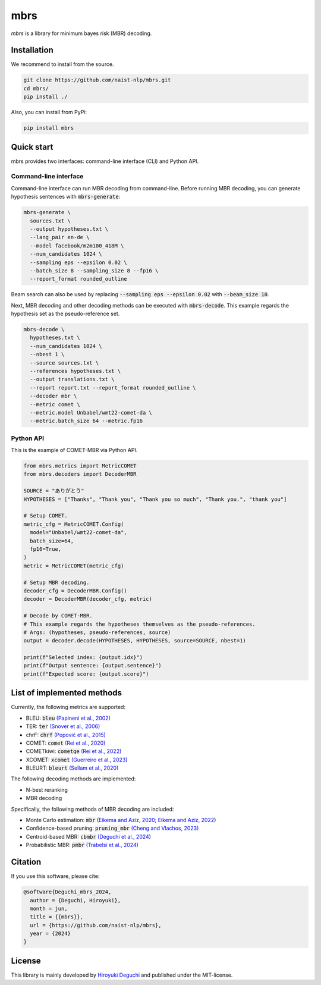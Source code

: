 mbrs
####

*mbrs* is a library for minimum bayes risk (MBR) decoding.

Installation
============

We recommend to install from the source.

.. code:: bash

    git clone https://github.com/naist-nlp/mbrs.git
    cd mbrs/
    pip install ./

Also, you can install from PyPi:

.. code:: bash

    pip install mbrs


Quick start
===========

mbrs provides two interfaces: command-line interface (CLI) and Python API.

Command-line interface
----------------------

Command-line interface can run MBR decoding from command-line.
Before running MBR decoding, you can generate hypothesis sentences with :code:`mbrs-generate`:

.. code:: bash

    mbrs-generate \
      sources.txt \
      --output hypotheses.txt \
      --lang_pair en-de \
      --model facebook/m2m100_418M \
      --num_candidates 1024 \
      --sampling eps --epsilon 0.02 \
      --batch_size 8 --sampling_size 8 --fp16 \
      --report_format rounded_outline

Beam search can also be used by replacing :code:`--sampling eps --epsilon 0.02` with :code:`--beam_size 10`.

Next, MBR decoding and other decoding methods can be executed with :code:`mbrs-decode`.
This example regards the hypothesis set as the pseudo-reference set.

.. code:: bash

    mbrs-decode \
      hypotheses.txt \
      --num_candidates 1024 \
      --nbest 1 \
      --source sources.txt \
      --references hypotheses.txt \
      --output translations.txt \
      --report report.txt --report_format rounded_outline \
      --decoder mbr \
      --metric comet \
      --metric.model Unbabel/wmt22-comet-da \
      --metric.batch_size 64 --metric.fp16

Python API
----------
This is the example of COMET-MBR via Python API.

.. code:: python

    from mbrs.metrics import MetricCOMET
    from mbrs.decoders import DecoderMBR

    SOURCE = "ありがとう"
    HYPOTHESES = ["Thanks", "Thank you", "Thank you so much", "Thank you.", "thank you"]

    # Setup COMET.
    metric_cfg = MetricCOMET.Config(
      model="Unbabel/wmt22-comet-da",
      batch_size=64,
      fp16=True,
    )
    metric = MetricCOMET(metric_cfg)

    # Setup MBR decoding.
    decoder_cfg = DecoderMBR.Config()
    decoder = DecoderMBR(decoder_cfg, metric)

    # Decode by COMET-MBR.
    # This example regards the hypotheses themselves as the pseudo-references.
    # Args: (hypotheses, pseudo-references, source)
    output = decoder.decode(HYPOTHESES, HYPOTHESES, source=SOURCE, nbest=1)

    print(f"Selected index: {output.idx}")
    print(f"Output sentence: {output.sentence}")
    print(f"Expected score: {output.score}")

List of implemented methods
===========================

Currently, the following metrics are supported:

- BLEU: :code:`bleu` `(Papineni et al., 2002) <https://aclanthology.org/P02-1040>`_
- TER: :code:`ter` `(Snover et al., 2006) <https://aclanthology.org/2006.amta-papers.25>`_
- chrF: :code:`chrf` `(Popović et al., 2015) <https://aclanthology.org/W15-3049>`_
- COMET: :code:`comet` `(Rei et al., 2020) <https://aclanthology.org/2020.emnlp-main.213>`_
- COMETkiwi: :code:`cometqe` `(Rei et al., 2022) <https://aclanthology.org/2022.wmt-1.60>`_
- XCOMET: :code:`xcomet` `(Guerreiro et al., 2023) <https://arxiv.org/abs/2310.10482>`_
- BLEURT: :code:`bleurt` `(Sellam et al., 2020) <https://aclanthology.org/2020.acl-main.704>`_

The following decoding methods are implemented:

- N-best reranking
- MBR decoding

Specifically, the following methods of MBR decoding are included:

- Monte Carlo estimation: :code:`mbr` (`Eikema and Aziz, 2020 <https://aclanthology.org/2020.coling-main.398>`_; `Eikema and Aziz, 2022 <https://aclanthology.org/2022.emnlp-main.754>`_)
- Confidence-based pruning: :code:`pruning_mbr` `(Cheng and Vlachos, 2023) <https://aclanthology.org/2023.emnlp-main.767>`_ 
- Centroid-based MBR: :code:`cbmbr` `(Deguchi et al., 2024) <https://arxiv.org/abs/2402.11197>`_
- Probabilistic MBR: :code:`pmbr` `(Trabelsi et al., 2024) <https://arxiv.org/abs/2406.02832>`_

Citation
========
If you use this software, please cite:

.. code:: bibtex

   @software{Deguchi_mbrs_2024,
     author = {Deguchi, Hiroyuki},
     month = jun,
     title = {{mbrs}},
     url = {https://github.com/naist-nlp/mbrs},
     year = {2024}
   }

License
=======
This library is mainly developed by `Hiroyuki Deguchi <https://sites.google.com/view/hdeguchi>`_ and published under the MIT-license.
